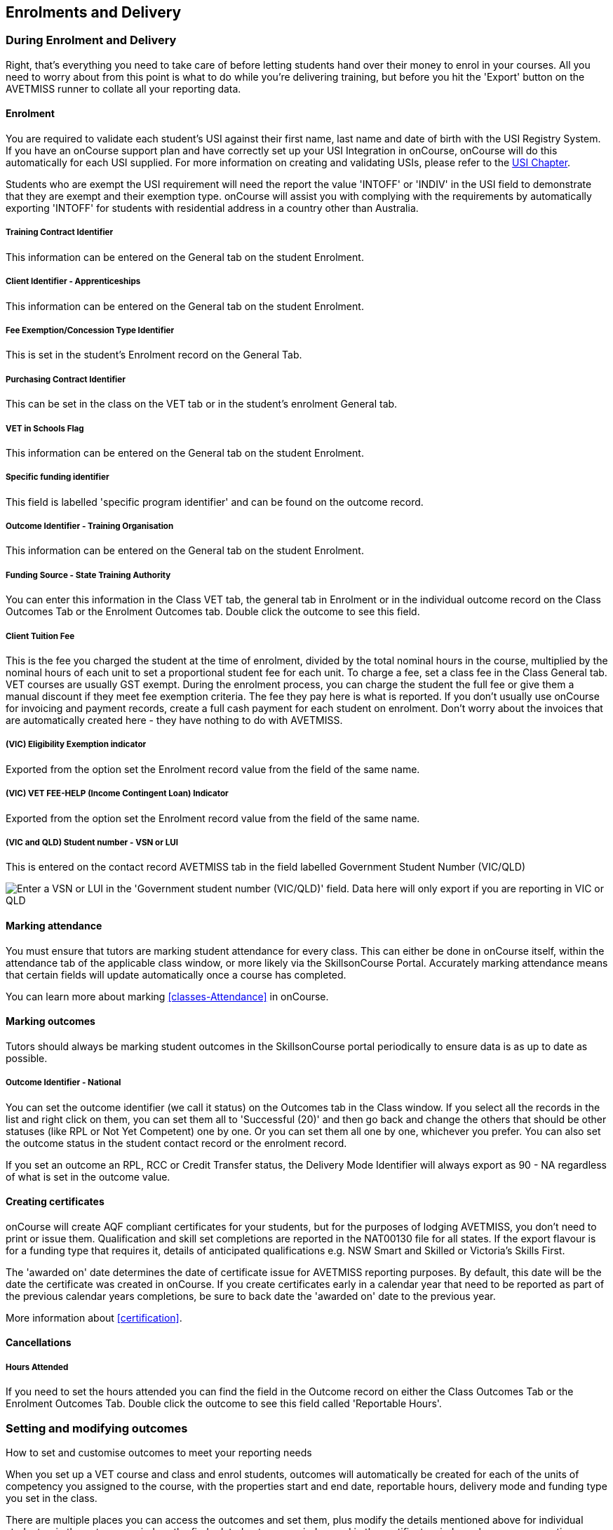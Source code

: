 [[delivery]]
== Enrolments and Delivery

=== During Enrolment and Delivery

Right, that's everything you need to take care of before letting students hand over their money to enrol in your courses.
All you need to worry about from this point is what to do while you're delivering training, but before you hit the 'Export' button on the AVETMISS runner to collate all your reporting data.

[[delivery-enrolment]]
==== Enrolment

You are required to validate each student's USI against their first name, last name and date of birth with the USI Registry System.
If you have an onCourse support plan and have correctly set up your USI Integration in onCourse, onCourse will do this automatically for each USI supplied.
For more information on creating and validating USIs, please refer to the link:uniqueStudentIdentifier.html#usi[USI Chapter].

Students who are exempt the USI requirement will need the report the value 'INTOFF' or 'INDIV' in the USI field to demonstrate that they are exempt and their exemption type. onCourse will assist you with complying with the requirements by automatically exporting 'INTOFF' for students with residential address in a country other than Australia.

===== Training Contract Identifier

This information can be entered on the General tab on the student Enrolment.

===== Client Identifier - Apprenticeships

This information can be entered on the General tab on the student Enrolment.

===== Fee Exemption/Concession Type Identifier

This is set in the student's Enrolment record on the General Tab.

===== Purchasing Contract Identifier

This can be set in the class on the VET tab or in the student's enrolment General tab.

===== VET in Schools Flag

This information can be entered on the General tab on the student Enrolment.

===== Specific funding identifier

This field is labelled 'specific program identifier' and can be found on the outcome record.

===== Outcome Identifier - Training Organisation

This information can be entered on the General tab on the student Enrolment.

===== Funding Source - State Training Authority

You can enter this information in the Class VET tab, the general tab in Enrolment or in the individual outcome record on the Class Outcomes Tab or the Enrolment Outcomes tab.
Double click the outcome to see this field.

===== Client Tuition Fee

This is the fee you charged the student at the time of enrolment, divided by the total nominal hours in the course, multiplied by the nominal hours of each unit to set a proportional student fee for each unit.
To charge a fee, set a class fee in the Class General tab.
VET courses are usually GST exempt.
During the enrolment process, you can charge the student the full fee or give them a manual discount if they meet fee exemption criteria.
The fee they pay here is what is reported.
If you don't usually use onCourse for invoicing and payment records, create a full cash payment for each student on enrolment.
Don't worry about the invoices that are automatically created here - they have nothing to do with AVETMISS.

===== (VIC) Eligibility Exemption indicator

Exported from the option set the Enrolment record value from the field of the same name.

===== (VIC) VET FEE-HELP (Income Contingent Loan) Indicator

Exported from the option set the Enrolment record value from the field of the same name.

===== (VIC and QLD) Student number - VSN or LUI

This is entered on the contact record AVETMISS tab in the field labelled Government Student Number (VIC/QLD)

image:images/VSN_location.png[ Enter a VSN or LUI in the 'Government student number (VIC/QLD)' field. Data here will only export if you are reporting in VIC or QLD,scaledwidth=100.0%]

[[rto-attendance]]
==== Marking attendance

You must ensure that tutors are marking student attendance for every class.
This can either be done in onCourse itself, within the attendance tab of the applicable class window, or more likely via the SkillsonCourse Portal.
Accurately marking attendance means that certain fields will update automatically once a course has completed.

You can learn more about marking <<classes-Attendance>> in onCourse.

==== Marking outcomes

Tutors should always be marking student outcomes in the SkillsonCourse portal periodically to ensure data is as up to date as possible.

===== Outcome Identifier - National

You can set the outcome identifier (we call it status) on the Outcomes tab in the Class window.
If you select all the records in the list and right click on them, you can set them all to 'Successful (20)' and then go back and change the others that should be other statuses (like RPL or Not Yet Competent) one by one.
Or you can set them all one by one, whichever you prefer.
You can also set the outcome status in the student contact record or the enrolment record.

If you set an outcome an RPL, RCC or Credit Transfer status, the Delivery Mode Identifier will always export as 90 - NA regardless of what is set in the outcome value.

==== Creating certificates

onCourse will create AQF compliant certificates for your students, but for the purposes of lodging AVETMISS, you don't need to print or issue them.
Qualification and skill set completions are reported in the NAT00130 file for all states.
If the export flavour is for a funding type that requires it, details of anticipated qualifications e.g. NSW Smart and Skilled or Victoria's Skills First.

The 'awarded on' date determines the date of certificate issue for AVETMISS reporting purposes.
By default, this date will be the date the certificate was created in onCourse.
If you create certificates early in a calendar year that need to be reported as part of the previous calendar years completions, be sure to back date the 'awarded on' date to the previous year.

More information about <<certification>>.

==== Cancellations

===== Hours Attended

If you need to set the hours attended you can find the field in the Outcome record on either the Class Outcomes Tab or the Enrolment Outcomes Tab.
Double click the outcome to see this field called 'Reportable Hours'.

[[delivery-outcomes]]
=== Setting and modifying outcomes

How to set and customise outcomes to meet your reporting needs

When you set up a VET course and class and enrol students, outcomes will automatically be created for each of the units of competency you assigned to the course, with the properties start and end date, reportable hours, delivery mode and funding type you set in the class.

There are multiple places you can access the outcomes and set them, plus modify the details mentioned above for individual students - in the outcomes window, the find related outcomes window and in the certificate window when you are creating a new certificate.

==== What are outcomes?

A students outcome is the record of their engagement with a Unit of Competency or Module from a training package or accredited course.
Outcomes are often reported to government through processes such as AVETMISS and must meet certain validation rules.
Primarily, an outcome records if a student has passed or failed their course.
The outcomes available for selection are as follows:

Competency achieved/pass (20)

Competency not achieved/fail (30)

Withdrawn (40)

Recognition of prior learning granted (51)

Recognition of prior learning not granted (52)

Recognition of current competency granted (53)

Recognition of current competency not granted (54)

Credit transfer (60)

Did not start (NSW: 66, SA: @@)

Continuing enrolment (70) *

Non-assessed enrolment - Satisfactorily completed (81) **

Non-assessed enrolment - Withdrawn or not satisfactorily completed (82)

Result not available (90) ***

Refer to the NCVER publications, VET Provider Collection Specifications and AVETMISS Data Element Definitions for more information regarding the definitions and use of these outcomes.

* You do not need to set the outcome 'Continuing enrolment (70)' for any outcomes.
During the AVETMISS export process, if the outcome end date is in the calendar year after the date range of the export, 70 will automatically be exported.

** If you export data for non-VET outcomes, you do not need to set the outcome 'Non-assessed enrolment - Satisfactorily completed (81)'.
This will always be exported for unset non-VET outcomes.

*** You may not need to set 'Result not available (90)'.
During the export process, you can choose to set this outcome for all unset VET outcomes

===== Finding outcomes

Outcome data is available in the enrolment record, the student record, the class record and via the 'Find related' outcomes option.

Go to the Outcomes window to see all outcomes in the database.
The outcomes list view allows you to search and sort on all outcomes, or use the core filter to view outcomes in progress, pre-commencement or completed.

To see outcomes related to a particular record, such as an enrolment record, double click on the enrolment and navigate to the outcomes tab.
You can do the same thing in a class to see all outcome records for the students enrolled in that class.

When you look at the education tab of a student's contact record, you can see all their outcomes.
These outcomes could have been created via enrolments in onCourse or through prior learning record imports.


. Start from the classes window and locate the class, or group of classes you wish to find the outcomes for.
. Highlight the classes, and from the 'Find related' icon in the list view, select 'outcomes'.
+
image:images/classes_find_related_outcomes.png[ Finding the related outcomes for the highlighted classes,scaledwidth=100.0%]
. A new window will open showing the outcomes list.
From this list you can run further searches or use the filters to search the outcome list for outcomes in progress, pre-commencement or completed.
+
image:images/outcomes_list_view.png[ Looking at the outcomes list view,scaledwidth=100.0%]
. This same process can be done from the contact, student or the enrolments list view.
Outcomes linked to prior learning records (which are available from the contact or student record) will not show any data in the course or code column, as they were not created via an enrolment in onCourse.

===== Setting individual outcomes

To set the outcome, modify the start or end date, or delivery mode, simply open the record you wish to change and enter the data.
You can also modify the unit/module the outcome is linked to, change the funding source or change the reportable hours.

image:images/set_outcome_status.png[ Setting the outcome status in the outcome edit view,scaledwidth=100.0%]

If you wish to add additional outcomes to a students enrolment, open the enrolment record to the outcome tab, and click the plus sign to add an outcome.
You may need to do this if a student completes an additional unit by RPL, or if the entire class complete an additional unit to what was originally planned in the course.

[NOTE]
====
When setting a given Class as Self Paced, the start date and end date for the student outcomes are set as follows:

* Start Date is the date the student enrols in the Class
* End Date is the start date plus the maximum days to complete that has been set for the Class via the General tab.
====

===== Setting outcomes in bulk

You can set outcomes in bulk from the Outcomes window by highlighting the outcome records you want to update, clicking the cogwheel and selecting 'Bulk Edit'.
You can choose from a number of fields to update:

* Status
* Funding Source
* Purchasing contract identifier
* Funding source state
* Purchasing contract schedule identifier
* Delivery mode
* Reportable hours

Depending on the field you can either make a selection from the drop down box, or add text into the field, then hit Submit.

===== Exporting outcome data

All RTOs are obliged to report their training activity data under the AVETMISS standard, as part of their registration obligations.
For more information on Total VET Activity Reporting, please refer to the
link:#AVETMISS[AVETMISS chapter] of the user handbook.

There may be other occasion when you need to export your outcome data for your own recording keeping purposes.
To that end, onCourse contains some CSV exports you can open in excel that are a little like more user friendly, readable versions of AVETMISS data.

The 'Class Outcomes CSV' or 'Extended Outcomes CSV' exports in the class window show outcome data, funding sources, and useful information for audit evidence trails like the name of the tutor contact who marked the outcome via the portal.

Another class export called 'Class Attendance CSV' exports an electronic record of the marked class roll, with any comments made for partial attendance or approved absences and the details of the tutor who marked the roll.

image:images/reports/extended_outcomes_csv.png[ A class grouped outcomes export in excel format,scaledwidth=100.0%]

[[delivery-rpl]]
==== Importing and adding prior learning

If you are migrating to onCourse from another AVETMISS compliant student management system, or have students who have completed training at another RTO, you can add prior learning data to a student's record that can be used to create Certificate records in onCourse and also be exported out as AVETMISS data.

===== Manually adding prior learning records

The education tab of a student record is comprised of four sections - enrolments, prior learning, outcomes and certificates.
In onCourse, both enrolments and prior learning can be vocational, and linked to one or more units of competency or be non-vet and linked to no formal study units.

To add prior learning to a student record, click on the + option to the right of the prior learning panel.

Prior learning must have a title - this can be descriptive of the course or training conducted elsewhere.
Optionally, the prior learning record can be linked to a Qualification or Skills Set on the general tab, contain reference to an external system reference number e.g. the course code or enrolment code from the previous system and optional descriptive notes.

On the second tab, outcomes, you can manually add one or more units of competency or accredited modules to the prior learning record.
It is important you add start and end dates to the units of competency, and a valid outcome status here if you want to report them for AVETMISS or use the unit to create a certificate.
If you are adding units completed at another RTO, you should record the outcome status as 'Credit Transfer'.

If you scan any documents, such as a copy of their Certificate, you can add them to the prior learning record also.
You will just need to make sure you save the prior learning record first, before adding documents.

Once the prior learning record has been saved, the outcomes attached to the prior learning will appear in the outcomes section of the student's education record, combined with any outcomes completed by the student via enrolments into onCourse classes.

image:images/manual_add_prior_learning.png[ The general tab of the prior learning sheet in the Education tab of a contact,scaledwidth=100.0%]

===== Importing prior learning using AVETMISS files

If you are migrating to onCourse and wish to bring over your student and outcome data, onCourse can import standard AVETMISS files to create student contact records with prior learning data.

There are four built in types of AVETMISS data imports, with different purposes depending if you are importing new data to onCourse, or updating existing onCourse records.
If you are importing data into an active onCourse database, please speak with us first to confirm what import option is the best option to avoid creating duplicate student records.


. *onCourse AVETMISS outcome import* - This option is best for colleges starting a new onCourse database who want to import AVETMISS files from another system, and do not have student records in the onCourse database yet.
You will need NAT00060, NAT00080, NAT00085 and NAT00120 files for this import.
This import will create student records in onCourse, and attach prior learning records to those students.
+
If you run this import twice, you will create duplicate student data.
This import does not try and check for matches.
. *onCourse AVETMISS student import -* This is an alternative import option for colleges new to onCourse to import student contact data only, via the AVETMISS NAT00080 and NAT00085 data.
This will create contact records without any learning history.
. *onCourse AVETMISS outcome update import*- This import option is for colleges who already have student contact records in onCourse and wish to update those records with data from an external source e.g. ARMS data for AMEP students.
This import will try to match a student to their existing onCourse record based on a firstName, lastName and DoB match, and will create a new student record if it can't find a match.
Note that any student matches found will have their contact data overridden by the data from this import.
+
This import also tries to match importing outcome data to data already recorded in onCourse, and avoid creating duplicate prior learning records if the record doesn't already exist.
This import will add additional outcome data to existing prior learning records when it finds multiple outcomes belonging to the same qualification code.
+
You will need NAT00060, NAT00080, NAT00085 and NAT00120 files for this import.
. *onCourse AVTETMISS student update import* - This import updates student contact details in onCourse based on NAT00080 and NAT00085 data files imported from another system.
This import will try to match a student to their existing onCourse record based on a firstName, lastName and DoB match, and will create a new student record if it can't find a match.
+
Note that you could potentially update onCourse student records with outdated data using this import option, so use with caution when importing data from a record set older than your onCourse records.

You will need validated NAT00060, NAT00080, NAT00085 and NAT00120 files first.
Make sure these files have been validated in the
https://avs.ncver.edu.au/avs/[NCVER AVS tool] and are reporting no errors before importing them into onCourse.

To import these files, type Import into the Find Anything search on the Dashboard, then select the result 'Import...' and select the onCourse AVETMISS option required.
The import process will prompt you to open each of the NAT files listed above from a location on your computer.

Once you have selected all the required files, click on the import button on the bottom of the window.

[[rto-Outcomes]]
=== Understanding how outcomes are attached to enrolments

When a VET course is created, qualifications, accredited courses, skillsets, modules and units of competency are set at the course level.
More information about setting up VET courses is available in the
link:courses.html#courses-VET[Courses chapter of our documentation].
Classes for the course inherit the units set at the course level.
You can see these units by clicking the button under Outcomes in the class record.

When a student enrols in the class, the units of competency attached to the course become the outcomes attached to the student's enrolment.
The start and end date of class become the start and end date of the outcomes, unless you choose to define different dates in the training plan.
The settings in the class VET section become the default settings for each outcome for that class, but can be changed on an outcome by outcome basis.
Within the class level outcomes can be changed or set, but can not be deleted and new outcomes can not be added here.

You can see the outcomes that have been assigned to each student in the class in the outcomes section, in the student's record in the enrolment section, and in the enrolment record in the outcomes section.

Via the student's enrolment record, outcomes added in error can be deleted from the enrolment record and additional outcomes can be added.
Adding or deleting outcomes needs to be done per enrolment where training and assessment is taking place at your RTO. For outcomes gained in learning outside of onCourse, prior learning records can be imported, or manually added to the student's education section.

Once outcomes are linked to certificates and the certificate is printed and issued, the outcomes become locked in the system and greyed out so they can't be edited.
If the certificate is later revoked, the outcomes can be edited again.

image:images/Training_Plan_outcomes.png[A student's education section showing outcomes linked to certificates,via enrolments and prior learning.,scaledwidth=100.0%]

==== Cancelling VET enrolments

Sometimes when you cancel a VET enrolment, it is because it was created in error and you want to delete all the outcomes.
At other times, often when the training is funded, you want the enrolment cancelled to make another position available in the class, but have the outcomes retained for reporting purposes.

When you cancel an enrolment, by default the checkbox option retains any outcomes that have had a status set, and deletes any outcomes with a status of 'not set'.

If, at this point, no outcomes have had their status set (for example, the student was enrolled into the wrong class) then all outcomes will be deleted.
However, if this was a funded enrolment and you wanted to retain all the outcomes to later mark as 'withdrawn' then you can uncheck this option.

If you are cancelling an enrolment where you have already set all the outcomes, e.g. all set to withdrawn already, leaving this option checked will delete nothing.

If you have set outcomes on an enrolment record and want them deleted, and not retained, then you will need to either set them back to 'not set' before cancelling the enrolment, or you can manually delete them from the enrolment record after processing the cancellation.

If you have created a certificate that includes outcomes from the enrolment, they will always be retained on the student's outcome and can not be deleted manually, even if the certificate has been revoked.

image:images/cancel_enrolment.png[ Cancelling an enrolment and deleting all unset outcomes,scaledwidth=100.0%]

[[rto-CSWECourses]]
=== CSWE courses, classes and outcomes

Making government reporting less of a hassle for student focused literacy programs

==== Setting up Certificate in Spoken and Written English (CSWE) courses

Some colleges who deliver CSWE courses run open English language programs at different levels, aligned to the levels available in the CSWE program.
Students enrol in course that is of an appropriate level and when a class group is formed, the tutor then assess the students and selects appropriate units from the CSWE curriculum for them to work towards.
Some students in a class group may be working towards a single unit, while others may be working towards multiple units.
Some students may be fee paying, some may be funded under various government programs.
Some students may enrol in a class two or three times before attempting assessment against a CSWE unit and some students may not wish to be assessed at all.
All of these circumstances combined can make headaches for the English classes coordinator who both wants to make sure the students and tutors needs are met, as well as reporting accurate statistics for funding purposes.
Don't worry - onCourse has you covered!

===== Setting up the course

onCourse includes all the available TGA data relating to accredited courses and classes.
Unfortunately, TGA isn't able to provide details of accredited course modules, but for both the current and recently expired CSWE, we have built in all the modules to onCourse so you can select those you deliver.

If you college chooses different modules for each class, when you create a CSWE course, simply add the accredited course code to the VET page but leave the module list empty.
If you always use the same modules, you can set up your CSWE course like any other VET course, with accredited course detail and modules.

If you do not set any modules in the course, student enrolling in CSWE linked classes will be given a VET-flagged but non accredited outcome, named whatever your course is named.
You will override these outcomes later when you have the correct module information for each student.

===== Enrolling students in CSWE classes.

You can enrol students in CSWE classes like you would in any other program.
It doesn't matter if you mix AMEP, BACE and fee paying students together - the outcomes you set later on will separate them for AVETMISS purposes.

We realise many students attending CSWE classes may have enrolled in English classes at your college previously.
Knowing the student language background, what classes they have attended, and what units they have completed will assist your tutors in selecting the best units for their current enrolment.

Once your students are enrolled and classes are ready to start you can print the Student Details Report from the class window, which will provide the tutors with the information listed above.

===== Setting CSWE outcomes.

Once your tutor has reported back to the college each of the outcomes attempted and/or achieved by each student in the class, you can enter the data into onCourse, ready for your AVETMISS exports.

Go to the enrolment window and search for all the students in the class group you wish to work with by conducting and advanced search on the course code and class code.

The outcome tab of each student's enrolment will show a non-VET outcome.
Open it and change it to the first CSWE outcome you wish to record.
You can also set the funding source information in this window.

You can also add additional outcomes to the enrolment if a student has attempted more than one module during this class by clicking the plus sign.

If a student chooses not to be assessed against any outcomes, you either leave them with the VET flagged non-accredited outcome or choose a VET outcome and set it to _30 - Competency not achieved/fail_ or if you have documented evidence that they have refused assessment, yet successfully attended the class, you can set a suitable module outcome to _81 - Non-assessed enrolment - Satisfactorily completed_

[[rto-VETDeliveryHours]]
=== VET delivery hours

How and where onCourse records and calculates student contact hours

==== VET data in the class window

On the class window, there is a tab called VET, which contains fields that are useful for RTOs and relate to AVETMISS and other delivery statistics.
There are also three AVETMISS specific fields 'Delivery mode', 'Funding source' and 'DET booking ID'.

* Delivery Mode - This refers to how the class is conducted.
Most programs are classroom based, and this is the default value.
You can also change this at the outcome level if necessary, e.g. if one student completes the program by distance.
* Funding Source - This refers to how the class is funded.
These are set selection of national codes.
You can also change the funding source at the outcome level, e.g. for AMEP funded students.
For more information, visit the NCVER site
* DET Booking ID - This field is specific to the NSW APL report.
Visit Training Market NSW for more information on reporting and lodging your data

Information about the qualification, accredited course, skillset, modules and units of competency delivered in your class are set at the course level.

===== Nominal hours, classroom hours and Student Contact Hours

The following fields in the class relate to your delivery hours and AVETMISS reporting.
This section has been deliberately made complex to assist our clients who are obliged to report AVETMISS for both VET delivery and non-VET delivery.

* Qualification Hours - These are the nominal hours set by NCVER for the qualification.
Often, this field is left blank, which is acceptable for AVETMISS. You can also add the nominal hours to the qualification yourself in the Qualification table.
* Nominal Hours - The nominal hours field in the class is the total of the nominal hours of the units of competency assigned to the course.
While the nominal hours for each unit are usually set by NCVER, you can override them or add them where they are missing in Module/Unit of Competency record.
You can edit these values when you attach units to courses by double clicking on the unit record.
* Classroom Hours - The total hours you have defined as scheduled activity by setting sessions or by defining the minutes per sessions and number of sessions on the General tab.
This is not reported as part of AVETMISS for real VET outcomes - it is for your information only.
* Reportable Hours - These are the hours that will be reported against each enrolment in the NAT00120 file.
They default to the nominal hours of the units attached to the course.
If there are no nominal hours set in the unit, i.e. in a non-VET course, the nominal and reportable hours will default to the classroom hours.
You can override the reportable hours field to the classroom hours or any other number that you wish to export in it's place for non-VET courses only.
For VET courses, you can also override the reportable hours in each outcome, if they differ from the unit nominal hours.
NOTE: If you have created a class which has units of competencies assigned and not set nominal hours for these units, your contact hours and reported hours for these outcomes will always be zero.
Reportable hours based on delivery hours only populate non-VET outcomes.
* Student Contact Hours - This totals the reportable hours in the outcomes attached to the class.
This can also be simplified to number of students x total class nominal hours for most cases, but in VET classes, some students may have different units assigned or different reportable hours for their units.
SCHs are often used by funding bodies to measure delivery.
If you have not set nominal hours in the units of competency, your student contact hours will calculate to zero.
If your classes' course does not have units of competency assigned to it e.g. it is a non-VET course, the student contact hours will by default equal the classroom hours x number of students, unless you override the reportable hours field in the class.

The report Class funding will provide you with summary information, per qualification, per funding code of how many student contact hours you have delivered over the classes selected for the report.
This can be used to check at various points during the year, the number of hours you have delivered that compare to your funding targets.

[[rto-coursesByCluster]]
=== Courses by Cluster

How to set up qualifications that are delivered by internal clusters where units of competency overlap

Clusters, in this case, refers to an internal grouping of units of competency that a college delivers to break up a qualification into teaching-focused groups of units.
Sometimes one unit from a qualification may be delivered across multiple clusters, and a student must successfully complete the assessments in each cluster to achieve competency in the unit.
For example the Qualification Certificate IV in Training and Assessment has 12 units in total, but the four Environment units are assessed in each cluster.
The course is delivered in three clusters and each cluster has a fee that applies to it.

==== Creating the Qualification

Create a new course and attach all the units that you deliver as part of the qualification.
This is the formal enrolment where you will record the student's completion of outcomes once assessment has been sufficiently completed across your various clusters.

This is the course that you will advertise on your website, so make sure you include the full course description and information about how you deliver the program.

Next, create a class for this course, entering the dates, student fees and venue information.
Details on how to create a class is available here.
Web enable this class so students can enrol.

You may choose to set up this class as an 'application fee enrolment' and advise the students of the full fee within this class description.
Do this by setting the class fee as the amount you wish them to pay to apply, and ensure your information explains what the approval process involves.
You will need to contact students who apply and inform them of their success or otherwise, and organise payment of the full course fees.

==== Creating the clusters

The cluster courses that you create are for your scheduling and management purposes only.
They will not be advertised online, as you will enrol students in these classes as appropriate.

The clusters that you create are not VET courses - do not attach the qualification or units of competency to these records.
You can put details of the units and content covered in the description if you wish.

Set up each course and class with the assigned rooms, tutors and sessions

==== Enrolments and Payment

As onCourse will invoice students class fees, you can allow students to make full payments or part payments at the time of enrolment.

For example, you could set the full fee on the first class and track students as they make payments towards this total amount.
Alternatively, you could set up multiple classes with fees attached, so students are only invoiced for a portion of the course fee each time they are enrolled in a new cluster.

In the example below, the full qualification has an application fee of $100, paid online.
Once the student's enrolment has been accepted, they are invoiced $900 for the first cluster, and $500 for each of the subsequent clusters, until a total of $2000 has been paid.

=== Quality Indicator Reporting

All RTOs registered with ASQA must provide an annual summary report to ASQA of their performance against the learner engagement and employer satisfaction quality indicators.
You are required to send a survey to every student who undertakes VET training with your college (the Learner Questionnaire), and to every employer with whom you conduct traineeships (the Employer Questionnaire).
Read more on ASQA's requirements
http://www.asqa.gov.au/vet-registration/comply-with-your-obligations/quality-indicator-reporting.html[here]
Remember that students and employers don't have to complete these surveys, but you do need to send them out.

You will need to collate the responses and complete ASQA's Quality Indicator annual summary report.
The template is available
http://www.asqa.gov.au/vet-registration/comply-with-your-obligations/quality-indicator-reporting.html[here.]

==== Using SurveyMonkey

SurveyMonkey is an online survey tool which can help you remove any paper from the survey process.
SurveyMonkey has some pre-existing templates for the Questionnaires so you can get started very quickly.
Set up a new account and then add them:

* Log in to https://www.surveymonkey.com[SurveyMonkey]
* While still logged into SurveyMonkey, click on links below
* https://www.surveymonkey.net/user/create-survey?template_id=873&survey_title=Learner%20Questionnaire[Learner
Questionnaire template]
* https://www.surveymonkey.net/user/create-survey?template_id=874&survey_title=Employer%20Questionnaire[Employer
Questionnaire template]

There is no cost for copying these templates, and SurveyMonkey has some cheap or free plans, depending on your usage needs.

==== Other survey tools

You might also want to look at FormStack, SurveyGizmo, Google Forms and wufoo forms as some other survey tools.
While you might need to create the survey yourself, each of these tools has some interesting strengths.

==== Sending survey links

There are two ways to send students a link to your survey automatically.

===== Integrated option

In this option, onCourse sends SurveyMonkey or SurveyGizmo details of each student completing a VET course.
The survey tool then sends out an invite to the student, with a link to the questionnaire.

The advantage of this approach is they you can log into your survey tool to see a list of all the students who have not yet responded.
There are features there which allow you to send reminders.
You'll need a paid account with the survey tool and this option takes a bit more work to set up.

Information on how to link your onCourse to your Survey Provider Account
https://www.ish.com.au/s/onCourse/doc/latest/manual/externalintegrations.html#gsc.tab=0[can
be found here]

===== Email link to questionnaire

Alternatively you can just email the student a link to the questionnaire.
This will work with any third party tool, but you will not easily be able to generate a list of students who have not completed the questionnaire.
Mostly this doesn't matter, because you only have to invite the student to complete, not ensure they respond.

Instructions for getting the
https://help.surveymonkey.com/articles/en_US/kb/Web-Link-Collector[SurveyMonkey]
link.

Instructions for getting the
https://help.surveygizmo.com/help/share-survey-via-link[SurveyGizmo]link.

These links are then added to an email template that can be sent out to all completed students.
The records of the emails will be stored in onCourse, while the Survey results will be stored on the third party tool.
